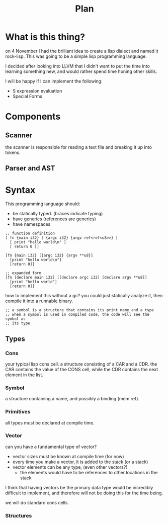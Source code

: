 #+title: Plan

* What is this thing?
  on 4 November I had the brilliant idea to create a lisp dialect and named it
  rock-lisp. This was going to be a simple lisp programming language.

  I decided after looking into LLVM that I didn't want to put the time into
  learning something new, and would rather spend time honing other skills.

  I will be happy if I can implement the following:

  - S expression evaluation
  - Special Forms
  
* Components
** Scanner
   the scanner is responsible for reading a text file and breaking it up into
   tokens.
** Parser and AST

* Syntax
  This programming language should:
  - be statically typed. (braces indicate typing)
  - have generics (references are generics)
  - have namespaces

  #+begin_src rocklisp
    ;; function definition
    [ fn {main i32} [ {argc i32} {argv ref<ref<u8>>} ]
      [ print "hello world\n" ]
      [ return 0 ]]

    [fn {main i32} [{argc i32} {argv **u8}]
      [print "hello world\n"]
      [return 0]]

    ;; expanded form
    [fn [declare main i32] [[declare argc i32] [declare argv **u8]]
      [print "hello world"]
      [return 0]]
  #+end_src

  how to implement this without a gc? you could just statically analyze it, then
  compile it into a runnable binary.

  #+begin_src
    ;; a symbol is a structure that contains its print name and a type
    ;; when a symbol is used in compiled code, the code will see the symbol as
    ;; its type
  #+end_src

** Types
*** Cons
    your typical lisp cons cell. a structure consisting of a CAR and a CDR. the
    CAR contains the value of the CONS cell, while the CDR contains the next
    element in the list.
    
*** Symbol
    a structure containing a name, and possibly a binding (mem ref).

*** Primitives
    all types must be declared at compile time.

*** Vector
    can you have a fundamental type of vector?
    
    - vector sizes must be known at compile time (for now)
    - every time you make a vector, it is added to the stack (or a stack)
    - vector elements can be any type, (even other vectors?)
      + the elements would have to be references to other locations in the stack
        
    I think that having vectors be the primary data type would be incredibly
    difficult to implement, and therefore will not be doing this for the time
    being.

    we will do standard cons cells. 
    
*** Structures
** 


